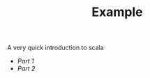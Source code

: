 #+STARTUP: overview
#+TITLE: Example 
# make by default the result of a block its standard output
#+PROPERTY: header-args         :results output
# i like to be pedantic
#+PROPERTY: header-args:C       :main no :flags -std=c99 -Wall --pedantic -Werror
#  use C+++ instead of C++ (L+ means add arguments to language L)
#+PROPERTY: header-args:C+++    :main no :flags -std=c++17 -Wall --pedantic -Werror
# specify the default database
# result:   guarantees the result is typeset as a table
# colnames: orgmode does not insert column names, force it to do it
#+PROPERTY: header-args:sqlite  :db /tmp/rip.db :colnames yes :results  table
# make sure that ^ and _ do not get interpreted, since they are commonly used
# in programming (specially _)
#+PROPERTY: header-args:sql   :engine postgresql  :cmdline -h localhost -p 54321  imdb :colnames yes :results  table
#+PROPERTY: header-args:python   :results output
#+PROPERTY: header-args:scala    :results output
#+OPTIONS: ^:nil
#
#
# Documentation: https://orgmode.org/manual/index.html#Top
#
# Types of results: https://orgmode.org/manual/Results-of-Evaluation.html#Results-of-Evaluation
#  :type  list, scalar,  verbatim, file, 
#  :format code, drawer, html, latex, link, graphics,  org, pp, raw
#  :exports code, both, results, none
#
# library of babel: maybe the answer is there:
#  https://orgmode.org/worg/library-of-babel.html

A very quick introduction to scala

- [[part1.org][Part 1]]
- [[part2.org][Part 2]]

